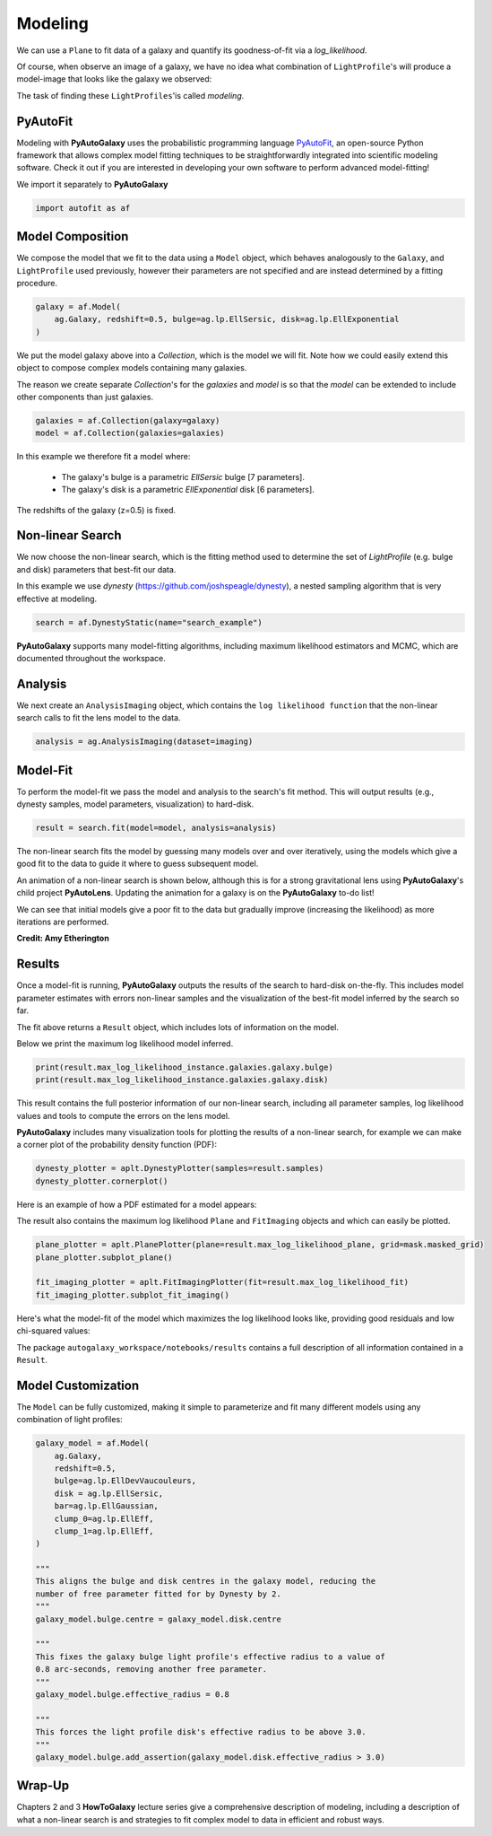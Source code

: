 .. _overview_3_modeling:

Modeling
========

We can use a ``Plane`` to fit data of a galaxy and quantify its goodness-of-fit via a
*log_likelihood*.

Of course, when observe an image of a galaxy, we have no idea what combination of
``LightProfile``'s will produce a model-image that looks like the galaxy we observed:

.. image:: https://raw.githubusercontent.com/Jammy2211/PyAutoGalaxy/master/docs/overview/images/fitting/image.png
  :width: 400
  :alt: Alternative text

The task of finding these ``LightProfiles``'is called *modeling*.

PyAutoFit
---------

Modeling with **PyAutoGalaxy** uses the probabilistic programming language
`PyAutoFit <https://github.com/rhayes777/PyAutoFit>`_, an open-source Python framework that allows complex model
fitting techniques to be straightforwardly integrated into scientific modeling software. Check it out if you
are interested in developing your own software to perform advanced model-fitting!

We import it separately to **PyAutoGalaxy**

.. code-block:: python

    import autofit as af

Model Composition
-----------------

We compose the model that we fit to the data using a ``Model`` object, which behaves analogously to the ``Galaxy``,
and ``LightProfile`` used previously, however their parameters are not specified and are instead
determined by a fitting procedure.

.. code-block:: python

    galaxy = af.Model(
        ag.Galaxy, redshift=0.5, bulge=ag.lp.EllSersic, disk=ag.lp.EllExponential
    )

We put the model galaxy above into a `Collection`, which is the model we will fit. Note how we could easily 
extend this object to compose complex models containing many galaxies.

The reason we create separate `Collection`'s for the `galaxies` and `model` is so that the `model`
can be extended to include other components than just galaxies.

.. code-block:: python

    galaxies = af.Collection(galaxy=galaxy)
    model = af.Collection(galaxies=galaxies)

In this example we therefore fit a model where:

 - The galaxy's bulge is a parametric `EllSersic` bulge [7 parameters]. 
 - The galaxy's disk is a parametric `EllExponential` disk [6 parameters].

The redshifts of the galaxy (z=0.5) is fixed.

Non-linear Search
-----------------

We now choose the non-linear search, which is the fitting method used to determine the set of `LightProfile` (e.g.
bulge and disk) parameters that best-fit our data.

In this example we use `dynesty` (https://github.com/joshspeagle/dynesty), a nested sampling algorithm that is
very effective at modeling.

.. code-block:: python

    search = af.DynestyStatic(name="search_example")

**PyAutoGalaxy** supports many model-fitting algorithms, including maximum likelihood estimators and MCMC, which are
documented throughout the workspace.

Analysis
--------

We next create an ``AnalysisImaging`` object, which contains the ``log likelihood function`` that the non-linear
search calls to fit the lens model to the data.

.. code-block:: python

    analysis = ag.AnalysisImaging(dataset=imaging)

Model-Fit
---------

To perform the model-fit we pass the model and analysis to the search's fit method. This will output results (e.g.,
dynesty samples, model parameters, visualization) to hard-disk.

.. code-block:: python

    result = search.fit(model=model, analysis=analysis)

The non-linear search fits the model by guessing many models over and over iteratively, using the models which
give a good fit to the data to guide it where to guess subsequent model. 

An animation of a non-linear search is shown below, although this is for a strong gravitational lens using
**PyAutoGalaxy**'s child project **PyAutoLens**. Updating the animation for a galaxy is on the **PyAutoGalaxy**
to-do list!

We can see that initial models give a poor fit to the data but gradually improve (increasing the likelihood) as more
iterations are performed.

.. image:: https://github.com/Jammy2211/auto_files/blob/main/lensmodel.gif?raw=true
  :width: 600

**Credit: Amy Etherington**

Results
-------

Once a model-fit is running, **PyAutoGalaxy** outputs the results of the search to hard-disk on-the-fly. This includes
model parameter estimates with errors non-linear samples and the visualization of the best-fit model inferred
by the search so far.

The fit above returns a ``Result`` object, which includes lots of information on the model. 

Below we print the maximum log likelihood model inferred.

.. code-block:: python

    print(result.max_log_likelihood_instance.galaxies.galaxy.bulge)
    print(result.max_log_likelihood_instance.galaxies.galaxy.disk)

This result contains the full posterior information of our non-linear search, including all
parameter samples, log likelihood values and tools to compute the errors on the lens model. 

**PyAutoGalaxy** includes many visualization tools for plotting the results of a non-linear search, for example we can
make a corner plot of the probability density function (PDF):

.. code-block:: python

    dynesty_plotter = aplt.DynestyPlotter(samples=result.samples)
    dynesty_plotter.cornerplot()

Here is an example of how a PDF estimated for a model appears:

.. image:: https://raw.githubusercontent.com/Jammy2211/PyAutoGalaxy/master/docs/overview/images/modeling/cornerplot.png
  :width: 600
  :alt: Alternative text

The result also contains the maximum log likelihood ``Plane`` and ``FitImaging`` objects and which can easily be
plotted.

.. code-block:: python

    plane_plotter = aplt.PlanePlotter(plane=result.max_log_likelihood_plane, grid=mask.masked_grid)
    plane_plotter.subplot_plane()

    fit_imaging_plotter = aplt.FitImagingPlotter(fit=result.max_log_likelihood_fit)
    fit_imaging_plotter.subplot_fit_imaging()

Here's what the model-fit of the model which maximizes the log likelihood looks like, providing good residuals and
low chi-squared values:

.. image:: https://raw.githubusercontent.com/Jammy2211/PyAutoGalaxy/master/docs/overview/images/modeling/subplot_fit.png
  :width: 600
  :alt: Alternative text

The package ``autogalaxy_workspace/notebooks/results`` contains a full description of all information contained
in a ``Result``.

Model Customization
-------------------

The ``Model`` can be fully customized, making it simple to parameterize and fit many different models
using any combination of light profiles:

.. code-block:: python

    galaxy_model = af.Model(
        ag.Galaxy,
        redshift=0.5,
        bulge=ag.lp.EllDevVaucouleurs,
        disk = ag.lp.EllSersic,
        bar=ag.lp.EllGaussian,
        clump_0=ag.lp.EllEff,
        clump_1=ag.lp.EllEff,
    )

    """
    This aligns the bulge and disk centres in the galaxy model, reducing the
    number of free parameter fitted for by Dynesty by 2.
    """
    galaxy_model.bulge.centre = galaxy_model.disk.centre

    """
    This fixes the galaxy bulge light profile's effective radius to a value of
    0.8 arc-seconds, removing another free parameter.
    """
    galaxy_model.bulge.effective_radius = 0.8

    """
    This forces the light profile disk's effective radius to be above 3.0.
    """
    galaxy_model.bulge.add_assertion(galaxy_model.disk.effective_radius > 3.0)

Wrap-Up
-------

Chapters 2 and 3 **HowToGalaxy** lecture series give a comprehensive description of modeling, including a
description of what a non-linear search is and strategies to fit complex model to data in efficient and
robust ways.


